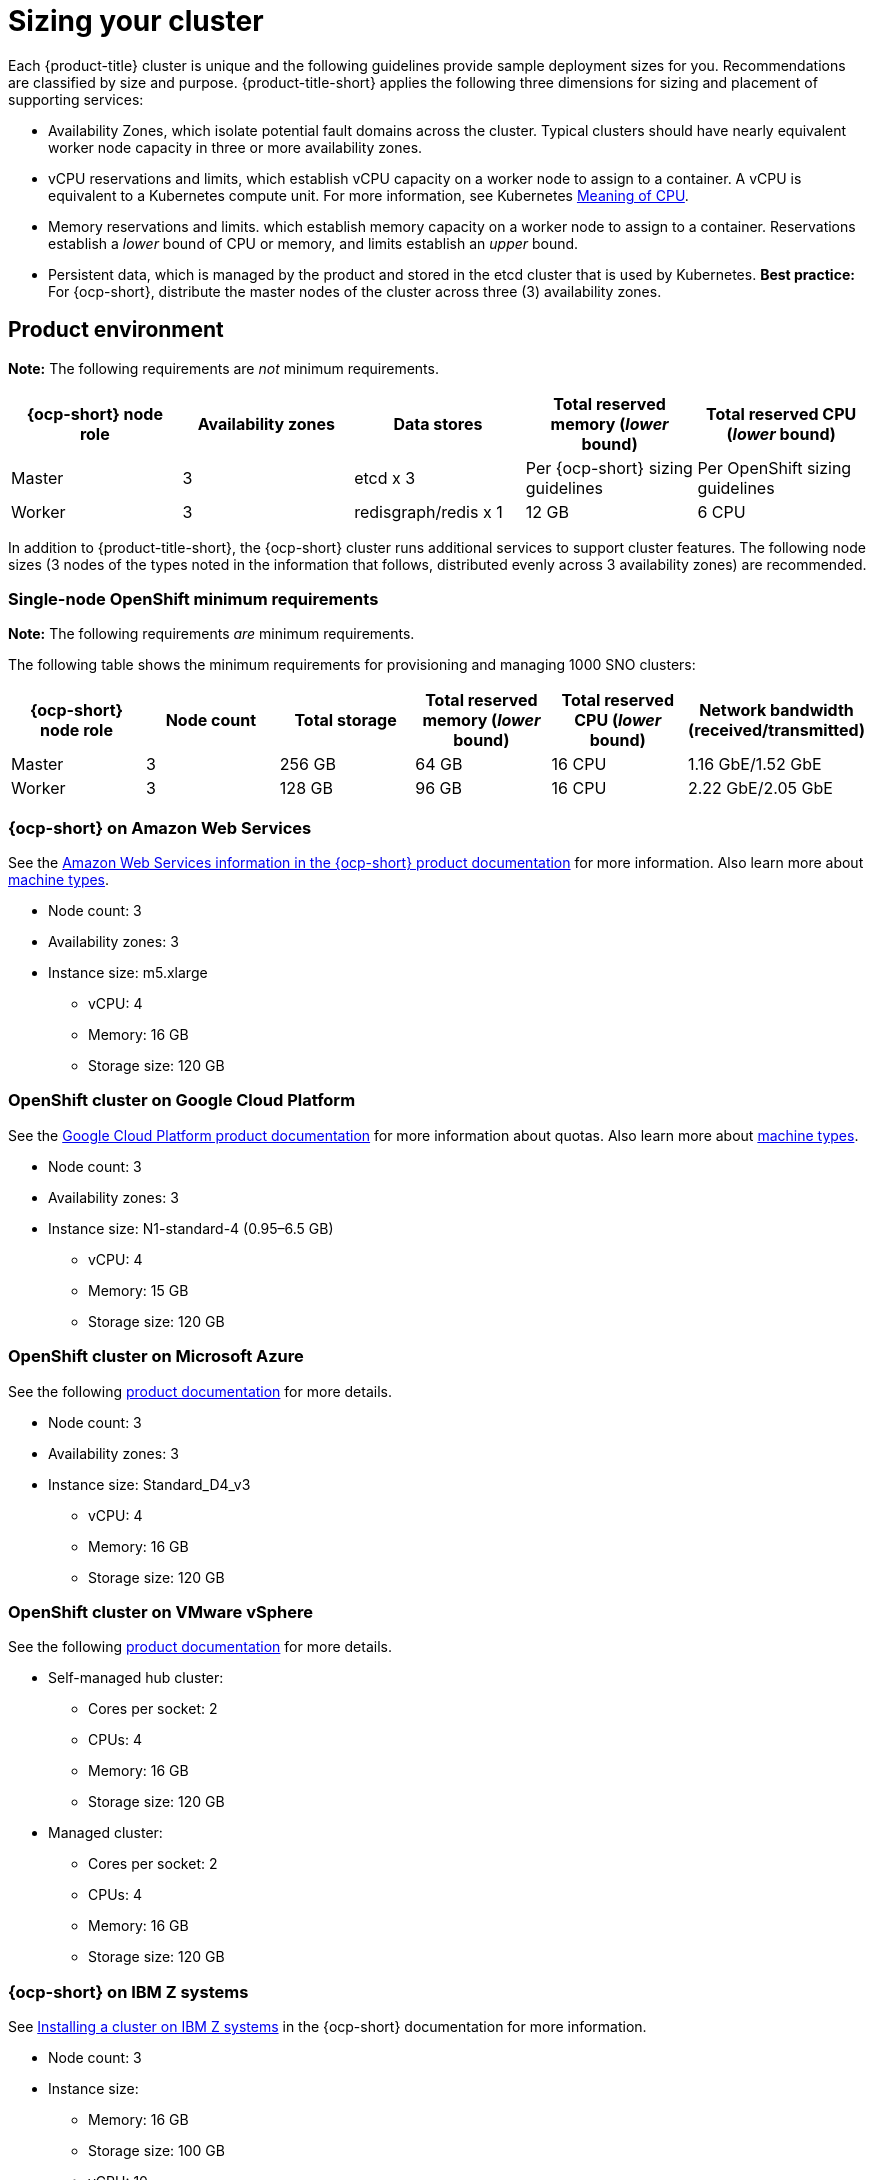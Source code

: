 [#sizing-your-cluster]
= Sizing your cluster

Each {product-title} cluster is unique and the following guidelines provide sample deployment sizes for you. Recommendations are classified by size and purpose. {product-title-short} applies the following three dimensions for sizing and placement of supporting services:

* Availability Zones, which isolate potential fault domains across the cluster. Typical clusters should have nearly equivalent worker node capacity in three or more availability zones. 

* vCPU reservations and limits, which establish vCPU capacity on a worker node to assign to a container. A vCPU is equivalent to a Kubernetes compute unit. For more information, see Kubernetes link:https://kubernetes.io/docs/concepts/configuration/manage-compute-resources-container/#meaning-of-cpu[Meaning of CPU].

* Memory reservations and limits. which establish memory capacity on a worker node to assign to a container. Reservations establish a _lower_ bound of CPU or memory, and limits establish an _upper_ bound.

* Persistent data, which is managed by the product and stored in the etcd cluster that is used by Kubernetes. *Best practice:* For {ocp-short}, distribute the master nodes of the cluster across three (3) availability zones.

[#product-environment]
== Product environment

**Note:** The following requirements are _not_ minimum requirements.

|===
|{ocp-short} node role|Availability zones|Data stores|Total reserved memory (_lower_ bound)|Total reserved CPU (_lower_ bound)

|Master|3|etcd x 3|Per {ocp-short} sizing guidelines|Per OpenShift sizing guidelines

|Worker|3|redisgraph/redis x 1|12 GB|6 CPU
|===

In addition to {product-title-short}, the {ocp-short} cluster runs additional services to support cluster features. The following node sizes (3 nodes of the types noted in the information that follows, distributed evenly across 3 availability zones) are recommended.

[#product-environment-sno]
=== Single-node OpenShift minimum requirements

**Note:** The following requirements _are_ minimum requirements.

The following table shows the minimum requirements for provisioning and managing 1000 SNO clusters:

|===
|{ocp-short} node role|Node count|Total storage|Total reserved memory (_lower_ bound)|Total reserved CPU (_lower_ bound)| Network bandwidth (received/transmitted)

|Master|3|256 GB|64 GB|16 CPU|1.16 GbE/1.52 GbE
|Worker|3|128 GB|96 GB|16 CPU|2.22 GbE/2.05 GbE
|===


[#openshift-cluster-on-amazon-web-services]
=== {ocp-short} on Amazon Web Services

See the https://docs.openshift.com/container-platform/4.9/installing/installing_aws/installing-aws-customizations.html#installing-aws-customizations[Amazon Web Services information in the {ocp-short} product documentation] for more information.
Also learn more about https://aws.amazon.com/ec2/instance-types/m5/[machine types].

 * Node count: 3
 * Availability zones: 3
 * Instance size: m5.xlarge
 ** vCPU: 4
 ** Memory: 16 GB
 ** Storage size: 120 GB
 
[#openshift-cluster-on-google-cloud-platform]
=== OpenShift cluster on Google Cloud Platform

See the https://cloud.google.com/docs/quota[Google Cloud Platform product documentation] for more information about quotas.
Also learn more about https://cloud.google.com/compute/docs/machine-types[machine types].

 * Node count: 3
 * Availability zones: 3
 * Instance size: N1-standard-4 (0.95–6.5 GB)
 ** vCPU: 4
 ** Memory: 15 GB
 ** Storage size: 120 GB
 
[#openshift-cluster-on-microsoft-azure]
=== OpenShift cluster on Microsoft Azure

See the following https://docs.openshift.com/container-platform/4.9/installing/installing_azure/installing-azure-account.html[product documentation] for more details.

 * Node count: 3
 * Availability zones: 3
 * Instance size: Standard_D4_v3
 ** vCPU: 4
 ** Memory: 16 GB
 ** Storage size: 120 GB
 
[#openshift-cluster-on-vmware-vsphere]
=== OpenShift cluster on VMware vSphere

See the following https://docs.openshift.com/container-platform/4.6/installing/installing_vsphere/installing-vsphere-installer-provisioned.html[product documentation] for more details.

 * Self-managed hub cluster:
 ** Cores per socket: 2
 ** CPUs: 4
 ** Memory: 16 GB
 ** Storage size: 120 GB

 * Managed cluster:
 ** Cores per socket: 2
 ** CPUs: 4
 ** Memory: 16 GB
 ** Storage size: 120 GB
 
[#openshift-cluster-on-z]
=== {ocp-short} on IBM Z systems

See https://access.redhat.com/documentation/en-us/openshift_container_platform/4.9/html-single/installing/index#installing-ibm-z[Installing a cluster on IBM Z systems] in the {ocp-short} documentation for more information.

* Node count: 3							
* Instance size:
** Memory: 16 GB 
** Storage size: 100 GB
** vCPU: 10
+
IBM Z systems provide the ability to configure simultaneous multithreading (SMT), which extends the number of vCPUs that can run on each core. If you configured SMT, your SMT level determines how you satisfy the 4 vCPU requirement. The most common configurations are:

*** One core running on SMT-4 (the default configuration for systems that are running IBM PowerVM) provides the required 4 vCPUs.
*** Two cores running on SMT-2 provides the required 4 vCPUs. 
+
For more information about SMT, see https://www.ibm.com/docs/en/aix/7.2?topic=concepts-simultaneous-multithreading[Simultaneous multithreading].

[#openshift-cluster-on-power-systems]
=== {ocp-short} on IBM Power systems

See https://access.redhat.com/documentation/en-us/openshift_container_platform/4.9/html-single/installing/index#installing-on-ibm-power-systems[Installing a cluster on Power systems] in the {ocp-short} documentation for more information.

* Node count: 3 								
* Instance size:
** Memory: 16 GB
** Storage size: 120 GB
** vCPU: 16
+
IBM Power systems provide the ability to configure simultaneous multithreading (SMT), which extends the number of vCPUs that can run on each core. If you configured SMT, your SMT level determines how you satisfy the 16 vCPU requirement. The most common configurations are:
+
*** Two cores running on SMT-8 (the default configuration for systems that are running IBM PowerVM) provides the required 16 vCPUs.
*** Four cores running on SMT-4 provides the required 16 vCPUs. 
+
For more information about SMT, see https://www.ibm.com/docs/en/aix/7.2?topic=concepts-simultaneous-multithreading[Simultaneous multithreading].

[#openshift-cluster-on-bare-metal]
=== OpenShift cluster on bare metal

See the following https://docs.openshift.com/container-platform/4.9/installing/installing_bare_metal/installing-bare-metal.html[product documentation] for more details.

 * CPUs: 6 (minimum)
 * Memory: 16 GB (minimum)
 * Storage size: 50 GB (minimum)
